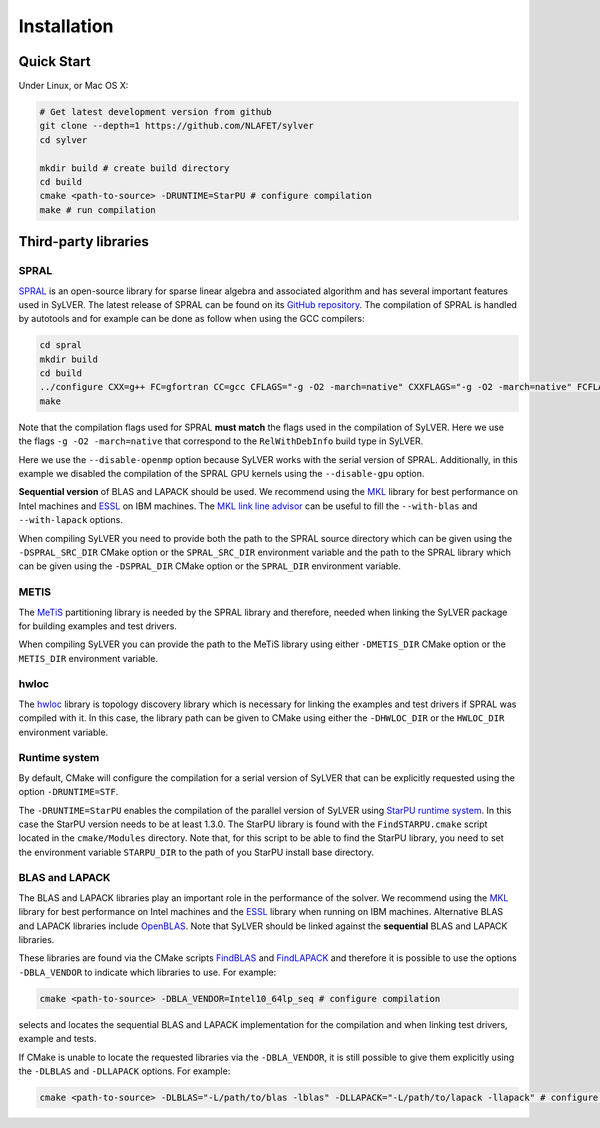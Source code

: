 ************
Installation
************

Quick Start
===========

Under Linux, or Mac OS X:

.. code-block:: bash

   # Get latest development version from github
   git clone --depth=1 https://github.com/NLAFET/sylver
   cd sylver

   mkdir build # create build directory
   cd build 
   cmake <path-to-source> -DRUNTIME=StarPU # configure compilation
   make # run compilation 

Third-party libraries
=====================

SPRAL
-----

`SPRAL <https://github.com/ralna/spral>`_ is an open-source library
for sparse linear algebra and associated algorithm and has several
important features used in SyLVER. The latest release of SPRAL can be
found on its `GitHub repository
<https://github.com/ralna/spral/releases>`_. The compilation of SPRAL
is handled by autotools and for example can be done as follow when
using the GCC compilers:

.. code-block:: bash

   cd spral
   mkdir build
   cd build
   ../configure CXX=g++ FC=gfortran CC=gcc CFLAGS="-g -O2 -march=native" CXXFLAGS="-g -O2 -march=native" FCFLAGS="-g -O2 -march=native" --with-metis="-L/path/to/metis -lmetis" --with-blas="-L/path/to/blas -lblas" --with-lapack="-L/path/to/lapack -llapack" --disable-openmp --disable-gpu
   make
   
Note that the compilation flags used for SPRAL **must match** the
flags used in the compilation of SyLVER. Here we use the flags ``-g -O2
-march=native`` that correspond to the ``RelWithDebInfo`` build type in
SyLVER.

Here we use the ``--disable-openmp`` option because SyLVER works with
the serial version of SPRAL. Additionally, in this example we disabled
the compilation of the SPRAL GPU kernels using the ``--disable-gpu``
option.

**Sequential version** of BLAS and LAPACK should be used. We recommend
using the `MKL <https://software.intel.com/mkl>`_ library for best
performance on Intel machines and `ESSL
<https://www.ibm.com/support/knowledgecenter/en/SSFHY8/essl_welcome.html>`_
on IBM machines. The `MKL link line advisor
<https://software.intel.com/en-us/articles/intel-mkl-link-line-advisor>`_
can be useful to fill the ``--with-blas`` and ``--with-lapack``
options.

When compiling SyLVER you need to provide both the path to the SPRAL
source directory which can be given using the ``-DSPRAL_SRC_DIR``
CMake option or the ``SPRAL_SRC_DIR`` environment variable and the
path to the SPRAL library which can be given using the ``-DSPRAL_DIR``
CMake option or the ``SPRAL_DIR`` environment variable.
                
METIS
-----
   
The `MeTiS <http://glaros.dtc.umn.edu/gkhome/metis/metis/overview>`_
partitioning library is needed by the SPRAL library and therefore,
needed when linking the SyLVER package for building examples and test
drivers.

When compiling SyLVER you can provide the path to the MeTiS library
using either ``-DMETIS_DIR`` CMake option or the ``METIS_DIR``
environment variable.

hwloc
-----

The `hwloc <https://www.open-mpi.org/projects/hwloc/>`_ library is
topology discovery library which is necessary for linking the examples
and test drivers if SPRAL was compiled with it. In this case, the
library path can be given to CMake using either the ``-DHWLOC_DIR`` or
the ``HWLOC_DIR`` environment variable.

Runtime system
--------------

By default, CMake will configure the compilation for a serial version
of SyLVER that can be explicitly requested using the option
``-DRUNTIME=STF``.

The ``-DRUNTIME=StarPU`` enables the compilation of the parallel
version of SyLVER using `StarPU runtime system
<http://starpu.gforge.inria.fr/>`_. In this case the StarPU version
needs to be at least 1.3.0. The StarPU library is found with the
``FindSTARPU.cmake`` script located in the ``cmake/Modules``
directory. Note that, for this script to be able to find the StarPU
library, you need to set the environment variable ``STARPU_DIR`` to
the path of you StarPU install base directory.

BLAS and LAPACK
---------------

The BLAS and LAPACK libraries play an important role in the
performance of the solver. We recommend using the `MKL
<https://software.intel.com/mkl>`_ library for best performance on
Intel machines and the `ESSL
<https://www.ibm.com/support/knowledgecenter/en/SSFHY8/essl_welcome.html>`_
library when running on IBM machines. Alternative BLAS and LAPACK
libraries include `OpenBLAS <https://www.openblas.net/>`_. Note that
SyLVER should be linked against the **sequential** BLAS and LAPACK
libraries.

These libraries are found via the CMake scripts `FindBLAS
<https://cmake.org/cmake/help/latest/module/FindBLAS.html>`_ and
`FindLAPACK
<https://cmake.org/cmake/help/latest/module/FindBLAS.html>`_ and
therefore it is possible to use the options ``-DBLA_VENDOR`` to
indicate which libraries to use. For example:

.. code-block:: bash

   cmake <path-to-source> -DBLA_VENDOR=Intel10_64lp_seq # configure compilation

selects and locates the sequential BLAS and LAPACK implementation for
the compilation and when linking test drivers, example and tests.

If CMake is unable to locate the requested libraries via the
``-DBLA_VENDOR``, it is still possible to give them explicitly using the
``-DLBLAS`` and ``-DLLAPACK`` options. For example:

.. code-block:: bash

   cmake <path-to-source> -DLBLAS="-L/path/to/blas -lblas" -DLLAPACK="-L/path/to/lapack -llapack" # configure compilation
